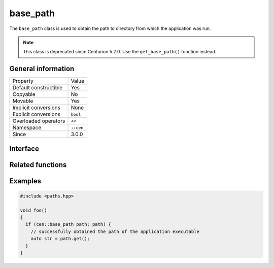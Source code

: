 base_path
=========

The ``base_path`` class is used to obtain the path to directory from which the application 
was run.

.. note:: 

  This class is deprecated since Centurion 5.2.0. Use the ``get_base_path()`` function instead.

General information
-------------------

======================  =========================================
  Property               Value
----------------------  -----------------------------------------
Default constructible    Yes
Copyable                 No
Movable                  Yes
Implicit conversions     None
Explicit conversions     ``bool``
Overloaded operators     ``<<``
Namespace                ``::cen``
Since                    3.0.0
======================  =========================================

Interface 
---------

.. doxygenclass:: cen::base_path
  :members:
  :undoc-members:
  :outline:
  :no-link:

Related functions
-----------------

.. doxygenfunction:: get_base_path() -> sdl_string
  :outline:
  :no-link:

Examples
--------

.. code-block:: C++
  
  #include <paths.hpp>

  void foo()
  {
    if (cen::base_path path; path) {
      // successfully obtained the path of the application executable
      auto str = path.get();
    }
  }